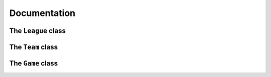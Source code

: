 Documentation
=============

The ``League`` class
******************
.. js:autoclass:: espn_api_client.core.League.League
    :members: league, sport, teams, conferences, baseUrl, currentGames

.. js:autofunction:: getRankings()

.. js:autofunction:: getNews()

The ``Team`` class
********************
.. js:autoclass:: espn_api_client.core.Team.Team
    :members: teamID, teamNickname, league, sport, baseUrl, schedule, conferenceID, subConferenceID, statistics, record, teamLogoURL

The ``Game`` class
********************
.. js:autoclass:: espn_api_client.core.Game.Game
    :members: gameID, league, sport, baseUrl, awayTeam, homeTeam, score, winProbabilityPercentage, winProbabilityTeam, spread, overUnder
